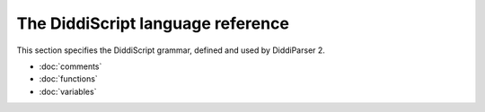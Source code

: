 .. _lang-guide:

The DiddiScript language reference
==================================

This section specifies the DiddiScript grammar, defined and
used by DiddiParser 2.

* :doc:`comments`
* :doc:`functions`
* :doc:`variables`

.. seealso::

   :doc:`lib-guide`
     See the reference of the DiddiScript standard library.
